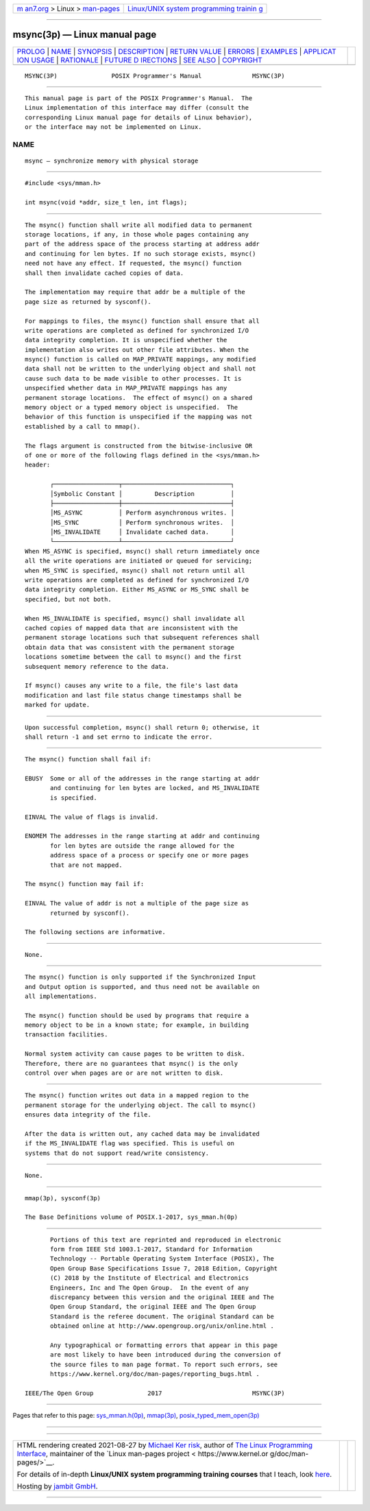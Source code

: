 .. container:: page-top

.. container:: nav-bar

   +----------------------------------+----------------------------------+
   | `m                               | `Linux/UNIX system programming   |
   | an7.org <../../../index.html>`__ | trainin                          |
   | > Linux >                        | g <http://man7.org/training/>`__ |
   | `man-pages <../index.html>`__    |                                  |
   +----------------------------------+----------------------------------+

--------------

msync(3p) — Linux manual page
=============================

+-----------------------------------+-----------------------------------+
| `PROLOG <#PROLOG>`__ \|           |                                   |
| `NAME <#NAME>`__ \|               |                                   |
| `SYNOPSIS <#SYNOPSIS>`__ \|       |                                   |
| `DESCRIPTION <#DESCRIPTION>`__ \| |                                   |
| `RETURN VALUE <#RETURN_VALUE>`__  |                                   |
| \| `ERRORS <#ERRORS>`__ \|        |                                   |
| `EXAMPLES <#EXAMPLES>`__ \|       |                                   |
| `APPLICAT                         |                                   |
| ION USAGE <#APPLICATION_USAGE>`__ |                                   |
| \| `RATIONALE <#RATIONALE>`__ \|  |                                   |
| `FUTURE D                         |                                   |
| IRECTIONS <#FUTURE_DIRECTIONS>`__ |                                   |
| \| `SEE ALSO <#SEE_ALSO>`__ \|    |                                   |
| `COPYRIGHT <#COPYRIGHT>`__        |                                   |
+-----------------------------------+-----------------------------------+
| .. container:: man-search-box     |                                   |
+-----------------------------------+-----------------------------------+

::

   MSYNC(3P)               POSIX Programmer's Manual              MSYNC(3P)


-----------------------------------------------------

::

          This manual page is part of the POSIX Programmer's Manual.  The
          Linux implementation of this interface may differ (consult the
          corresponding Linux manual page for details of Linux behavior),
          or the interface may not be implemented on Linux.

NAME
-------------------------------------------------

::

          msync — synchronize memory with physical storage


---------------------------------------------------------

::

          #include <sys/mman.h>

          int msync(void *addr, size_t len, int flags);


---------------------------------------------------------------

::

          The msync() function shall write all modified data to permanent
          storage locations, if any, in those whole pages containing any
          part of the address space of the process starting at address addr
          and continuing for len bytes. If no such storage exists, msync()
          need not have any effect. If requested, the msync() function
          shall then invalidate cached copies of data.

          The implementation may require that addr be a multiple of the
          page size as returned by sysconf().

          For mappings to files, the msync() function shall ensure that all
          write operations are completed as defined for synchronized I/O
          data integrity completion. It is unspecified whether the
          implementation also writes out other file attributes. When the
          msync() function is called on MAP_PRIVATE mappings, any modified
          data shall not be written to the underlying object and shall not
          cause such data to be made visible to other processes. It is
          unspecified whether data in MAP_PRIVATE mappings has any
          permanent storage locations.  The effect of msync() on a shared
          memory object or a typed memory object is unspecified.  The
          behavior of this function is unspecified if the mapping was not
          established by a call to mmap().

          The flags argument is constructed from the bitwise-inclusive OR
          of one or more of the following flags defined in the <sys/mman.h>
          header:

                 ┌──────────────────┬──────────────────────────────┐
                 │Symbolic Constant │         Description          │
                 ├──────────────────┼──────────────────────────────┤
                 │MS_ASYNC          │ Perform asynchronous writes. │
                 │MS_SYNC           │ Perform synchronous writes.  │
                 │MS_INVALIDATE     │ Invalidate cached data.      │
                 └──────────────────┴──────────────────────────────┘
          When MS_ASYNC is specified, msync() shall return immediately once
          all the write operations are initiated or queued for servicing;
          when MS_SYNC is specified, msync() shall not return until all
          write operations are completed as defined for synchronized I/O
          data integrity completion. Either MS_ASYNC or MS_SYNC shall be
          specified, but not both.

          When MS_INVALIDATE is specified, msync() shall invalidate all
          cached copies of mapped data that are inconsistent with the
          permanent storage locations such that subsequent references shall
          obtain data that was consistent with the permanent storage
          locations sometime between the call to msync() and the first
          subsequent memory reference to the data.

          If msync() causes any write to a file, the file's last data
          modification and last file status change timestamps shall be
          marked for update.


-----------------------------------------------------------------

::

          Upon successful completion, msync() shall return 0; otherwise, it
          shall return -1 and set errno to indicate the error.


-----------------------------------------------------

::

          The msync() function shall fail if:

          EBUSY  Some or all of the addresses in the range starting at addr
                 and continuing for len bytes are locked, and MS_INVALIDATE
                 is specified.

          EINVAL The value of flags is invalid.

          ENOMEM The addresses in the range starting at addr and continuing
                 for len bytes are outside the range allowed for the
                 address space of a process or specify one or more pages
                 that are not mapped.

          The msync() function may fail if:

          EINVAL The value of addr is not a multiple of the page size as
                 returned by sysconf().

          The following sections are informative.


---------------------------------------------------------

::

          None.


---------------------------------------------------------------------------

::

          The msync() function is only supported if the Synchronized Input
          and Output option is supported, and thus need not be available on
          all implementations.

          The msync() function should be used by programs that require a
          memory object to be in a known state; for example, in building
          transaction facilities.

          Normal system activity can cause pages to be written to disk.
          Therefore, there are no guarantees that msync() is the only
          control over when pages are or are not written to disk.


-----------------------------------------------------------

::

          The msync() function writes out data in a mapped region to the
          permanent storage for the underlying object. The call to msync()
          ensures data integrity of the file.

          After the data is written out, any cached data may be invalidated
          if the MS_INVALIDATE flag was specified. This is useful on
          systems that do not support read/write consistency.


---------------------------------------------------------------------------

::

          None.


---------------------------------------------------------

::

          mmap(3p), sysconf(3p)

          The Base Definitions volume of POSIX.1‐2017, sys_mman.h(0p)


-----------------------------------------------------------

::

          Portions of this text are reprinted and reproduced in electronic
          form from IEEE Std 1003.1-2017, Standard for Information
          Technology -- Portable Operating System Interface (POSIX), The
          Open Group Base Specifications Issue 7, 2018 Edition, Copyright
          (C) 2018 by the Institute of Electrical and Electronics
          Engineers, Inc and The Open Group.  In the event of any
          discrepancy between this version and the original IEEE and The
          Open Group Standard, the original IEEE and The Open Group
          Standard is the referee document. The original Standard can be
          obtained online at http://www.opengroup.org/unix/online.html .

          Any typographical or formatting errors that appear in this page
          are most likely to have been introduced during the conversion of
          the source files to man page format. To report such errors, see
          https://www.kernel.org/doc/man-pages/reporting_bugs.html .

   IEEE/The Open Group               2017                         MSYNC(3P)

--------------

Pages that refer to this page:
`sys_mman.h(0p) <../man0/sys_mman.h.0p.html>`__, 
`mmap(3p) <../man3/mmap.3p.html>`__, 
`posix_typed_mem_open(3p) <../man3/posix_typed_mem_open.3p.html>`__

--------------

--------------

.. container:: footer

   +-----------------------+-----------------------+-----------------------+
   | HTML rendering        |                       | |Cover of TLPI|       |
   | created 2021-08-27 by |                       |                       |
   | `Michael              |                       |                       |
   | Ker                   |                       |                       |
   | risk <https://man7.or |                       |                       |
   | g/mtk/index.html>`__, |                       |                       |
   | author of `The Linux  |                       |                       |
   | Programming           |                       |                       |
   | Interface <https:     |                       |                       |
   | //man7.org/tlpi/>`__, |                       |                       |
   | maintainer of the     |                       |                       |
   | `Linux man-pages      |                       |                       |
   | project <             |                       |                       |
   | https://www.kernel.or |                       |                       |
   | g/doc/man-pages/>`__. |                       |                       |
   |                       |                       |                       |
   | For details of        |                       |                       |
   | in-depth **Linux/UNIX |                       |                       |
   | system programming    |                       |                       |
   | training courses**    |                       |                       |
   | that I teach, look    |                       |                       |
   | `here <https://ma     |                       |                       |
   | n7.org/training/>`__. |                       |                       |
   |                       |                       |                       |
   | Hosting by `jambit    |                       |                       |
   | GmbH                  |                       |                       |
   | <https://www.jambit.c |                       |                       |
   | om/index_en.html>`__. |                       |                       |
   +-----------------------+-----------------------+-----------------------+

--------------

.. container:: statcounter

   |Web Analytics Made Easy - StatCounter|

.. |Cover of TLPI| image:: https://man7.org/tlpi/cover/TLPI-front-cover-vsmall.png
   :target: https://man7.org/tlpi/
.. |Web Analytics Made Easy - StatCounter| image:: https://c.statcounter.com/7422636/0/9b6714ff/1/
   :class: statcounter
   :target: https://statcounter.com/
